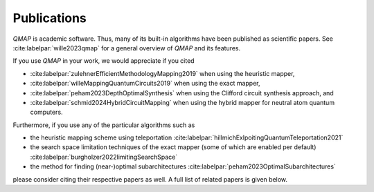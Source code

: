 Publications
============

*QMAP* is academic software. Thus, many of its built-in algorithms have been published as scientific papers.
See :cite:labelpar:`wille2023qmap` for a general overview of *QMAP* and its features.

If you use *QMAP* in your work, we would appreciate if you cited

- :cite:labelpar:`zulehnerEfficientMethodologyMapping2019` when using the heuristic mapper,
- :cite:labelpar:`willeMappingQuantumCircuits2019` when using the exact mapper,
- :cite:labelpar:`peham2023DepthOptimalSynthesis` when using the Clifford circuit synthesis approach, and
- :cite:labelpar:`schmid2024HybridCircuitMapping` when using the hybrid mapper for neutral atom quantum computers.

Furthermore, if you use any of the particular algorithms such as

- the heuristic mapping scheme using teleportation :cite:labelpar:`hillmichExlpoitingQuantumTeleportation2021`
- the search space limitation techniques of the exact mapper (some of which are enabled per default) :cite:labelpar:`burgholzer2022limitingSearchSpace`
- the method for finding (near-)optimal subarchitectures :cite:labelpar:`peham2023OptimalSubarchitectures`

please consider citing their respective papers as well. A full list of related papers is given below.

.. bibliography::
